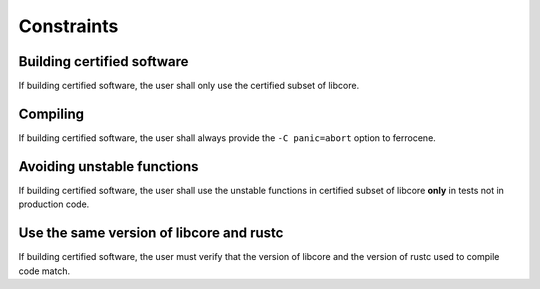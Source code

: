 .. SPDX-License-Identifier: MIT OR Apache-2.0
   SPDX-FileCopyrightText: The Ferrocene Developers

.. default-domain:: qualification

Constraints
===========

Building certified software
---------------------------

.. id::  RUSTC_AVD_LIBCORE_SUBSET_008

If building certified software, the user shall only use the certified subset of libcore.

Compiling
---------

.. id::  RUSTC_AVD_LIBCORE_SUBSET_009

If building certified software, the user shall always provide the ``-C panic=abort`` option to ferrocene.

Avoiding unstable functions
---------------------------

.. id::  RUSTC_AVD_LIBCORE_SUBSET_010

If building certified software, the user shall use the  unstable functions in certified subset of libcore **only** in tests not in production code.

Use the same version of libcore and rustc
-----------------------------------------

.. id::  RUSTC_AVD_LIBCORE_SUBSET_011

If building certified software, the user must verify that the version of libcore and the version of rustc used to compile code match.

